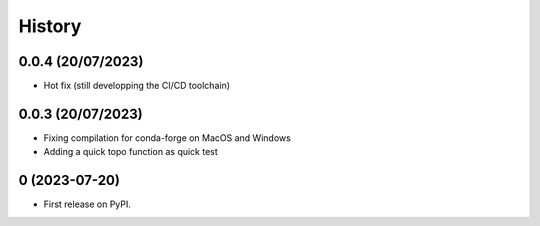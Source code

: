 =======
History
=======

0.0.4 (20/07/2023)
------------------

* Hot fix (still developping the CI/CD toolchain)

0.0.3 (20/07/2023)
------------------

* Fixing compilation for conda-forge on MacOS and Windows
* Adding a quick topo function as quick test

0 (2023-07-20)
------------------

* First release on PyPI.
